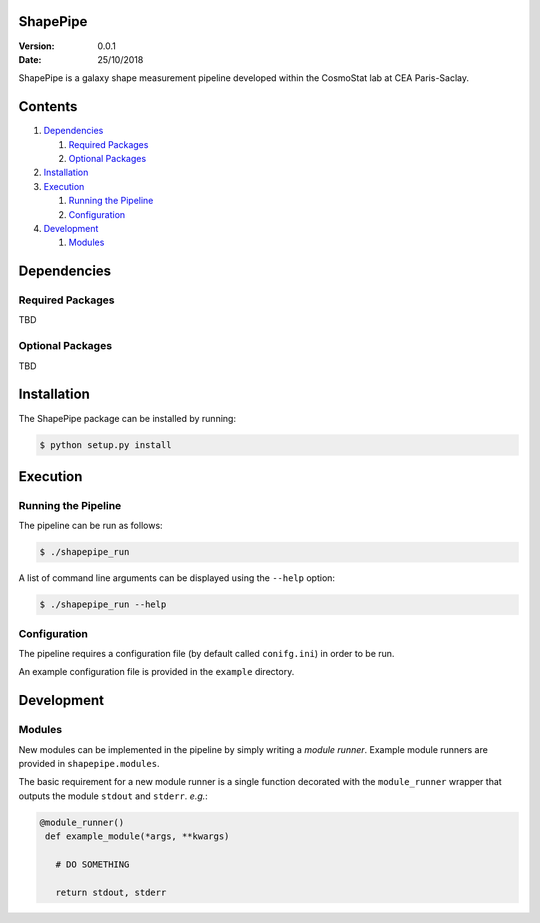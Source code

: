 ShapePipe
=========

:Version: 0.0.1

:Date: 25/10/2018

ShapePipe is a galaxy shape measurement pipeline developed within the
CosmoStat lab at CEA Paris-Saclay.

Contents
========

1. `Dependencies`_

   1. `Required Packages`_
   2. `Optional Packages`_

2. `Installation`_
3. `Execution`_

   1. `Running the Pipeline`_
   2. `Configuration`_

4. `Development`_

   1. `Modules`_

Dependencies
============

Required Packages
-----------------
TBD

Optional Packages
-----------------
TBD

Installation
============

The ShapePipe package can be installed by running:

.. code-block:: bash

  $ python setup.py install

Execution
=========

Running the Pipeline
--------------------

The pipeline can be run as follows:

.. code-block:: bash

  $ ./shapepipe_run

A list of command line arguments can be displayed using the ``--help``
option:

.. code-block:: bash

  $ ./shapepipe_run --help

Configuration
-------------

The pipeline requires a configuration file (by default called ``conifg.ini``)
in order to be run.

An example configuration file is provided in the ``example`` directory.

Development
===========

Modules
-------

New modules can be implemented in the pipeline by simply writing a
*module runner*. Example module runners are provided in ``shapepipe.modules``.

The basic requirement for a new module runner is a single function decorated
with the ``module_runner`` wrapper that outputs the module ``stdout`` and
``stderr``. *e.g.*:

.. code-block:: python

 @module_runner()
  def example_module(*args, **kwargs)

    # DO SOMETHING

    return stdout, stderr
